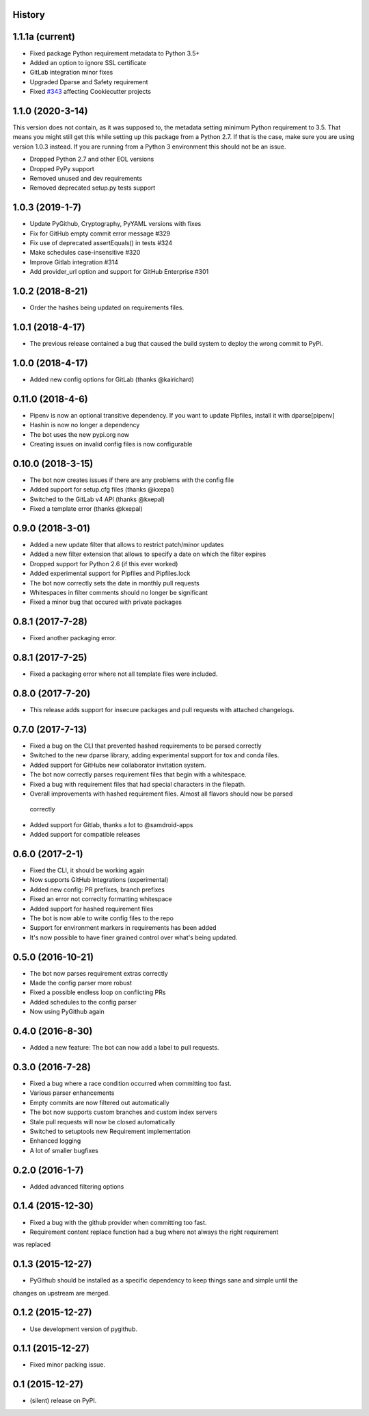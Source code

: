 .. :changelog:

History
-------

1.1.1a (current)
-----------------
* Fixed package Python requirement metadata to Python 3.5+
* Added an option to ignore SSL certificate
* GitLab integration minor fixes
* Upgraded Dparse and Safety requirement
* Fixed `#343`_ affecting Cookiecutter projects

.. _#343: https://github.com/pyupio/pyup/issues/343

1.1.0 (2020-3-14)
-----------------

This version does not contain, as it was supposed to, the metadata setting
minimum Python requirement to 3.5. That means you might still get this while
setting up this package from a Python 2.7. If that is the case, make sure you
are using version 1.0.3 instead. If you are running from a Python 3 environment
this should not be an issue.

* Dropped Python 2.7 and other EOL versions
* Dropped PyPy support
* Removed unused and dev requirements
* Removed deprecated setup.py tests support

1.0.3 (2019-1-7)
-----------------
* Update PyGithub, Cryptography, PyYAML versions with fixes
* Fix for GitHub empty commit error message #329
* Fix use of deprecated assertEquals() in tests #324
* Make schedules case-insensitive #320
* Improve Gitlab integration #314
* Add provider_url option and support for GitHub Enterprise #301

1.0.2 (2018-8-21)
-----------------
* Order the hashes being updated on requirements files.

1.0.1 (2018-4-17)
-----------------
* The previous release contained a bug that caused the build system to deploy the wrong commit to PyPi.

1.0.0 (2018-4-17)
-----------------
* Added new config options for GitLab (thanks @kairichard)

0.11.0 (2018-4-6)
-----------------
* Pipenv is now an optional transitive dependency. If you want to update Pipfiles, install it with dparse[pipenv]
* Hashin is now no longer a dependency
* The bot uses the new pypi.org now
* Creating issues on invalid config files is now configurable

0.10.0 (2018-3-15)
-----------------
* The bot now creates issues if there are any problems with the config file
* Added support for setup.cfg files (thanks @kxepal)
* Switched to the GitLab v4 API (thanks @kxepal)
* Fixed a template error (thanks @kxepal)

0.9.0 (2018-3-01)
-----------------
* Added a new update filter that allows to restrict patch/minor updates
* Added a new filter extension that allows to specify a date on which the filter expires
* Dropped support for Python 2.6 (if this ever worked)
* Added experimental support for Pipfiles and Pipfiles.lock
* The bot now correctly sets the date in monthly pull requests
* Whitespaces in filter comments should no longer be significant
* Fixed a minor bug that occured with private packages

0.8.1 (2017-7-28)
-----------------
* Fixed another packaging error.

0.8.1 (2017-7-25)
-----------------
* Fixed a packaging error where not all template files were included.

0.8.0 (2017-7-20)
-----------------
* This release adds support for insecure packages and pull requests with attached changelogs.


0.7.0 (2017-7-13)
-----------------

* Fixed a bug on the CLI that prevented hashed requirements to be parsed correctly
* Switched to the new dparse library, adding experimental support for tox and conda files.
* Added support for GitHubs new collaborator invitation system.
* The bot now correctly parses requirement files that begin with a whitespace.
* Fixed a bug with requirement files that had special characters in the filepath.
* Overall improvements with hashed requirement files. Almost all flavors should now be parsed
 correctly
* Added support for Gitlab, thanks a lot to @samdroid-apps
* Added support for compatible releases

0.6.0 (2017-2-1)
----------------

* Fixed the CLI, it should be working again
* Now supports GitHub Integrations (experimental)
* Added new config: PR prefixes, branch prefixes
* Fixed an error not correclty formatting whitespace
* Added support for hashed requirement files
* The bot is now able to write config files to the repo
* Support for environment markers in requirements has been added
* It's now possible to have finer grained control over what's being updated.

0.5.0 (2016-10-21)
------------------
* The bot now parses requirement extras correctly
* Made the config parser more robust
* Fixed a possible endless loop on conflicting PRs
* Added schedules to the config parser
* Now using PyGithub again

0.4.0 (2016-8-30)
-----------------
* Added a new feature: The bot can now add a label to pull requests.

0.3.0 (2016-7-28)
-----------------

* Fixed a bug where a race condition occurred when committing too fast.
* Various parser enhancements
* Empty commits are now filtered out automatically
* The bot now supports custom branches and custom index servers
* Stale pull requests will now be closed automatically
* Switched to setuptools new Requirement implementation
* Enhanced logging
* A lot of smaller bugfixes

0.2.0 (2016-1-7)
----------------

* Added advanced filtering options

0.1.4 (2015-12-30)
------------------

* Fixed a bug with the github provider when committing too fast.
* Requirement content replace function had a bug where not always the right requirement
was replaced

0.1.3 (2015-12-27)
------------------

* PyGithub should be installed as a specific dependency to keep things sane and simple until the
changes on upstream are merged.

0.1.2 (2015-12-27)
------------------

* Use development version of pygithub.

0.1.1 (2015-12-27)
------------------

* Fixed minor packing issue.

0.1 (2015-12-27)
----------------

* (silent) release on PyPI.
